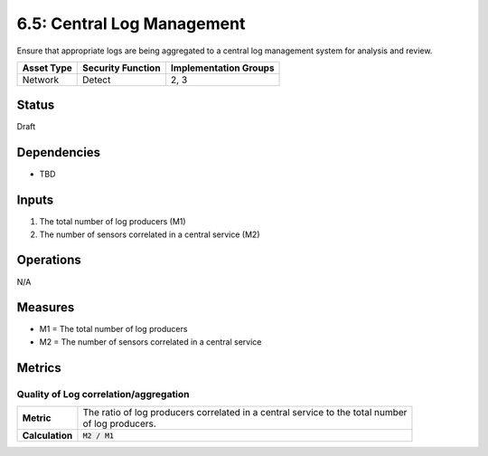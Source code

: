 6.5: Central Log Management
=========================================================
Ensure that appropriate logs are being aggregated to a central log management system for analysis and review.

.. list-table::
	:header-rows: 1

	* - Asset Type 
	  - Security Function
	  - Implementation Groups
	* - Network
	  - Detect
	  - 2, 3

Status
------
Draft

Dependencies
------------
* TBD

Inputs
------
#. The total number of log producers (M1)
#. The number of sensors correlated in a central service (M2)

Operations
----------
N/A

Measures
--------
* M1 = The total number of log producers
* M2 = The number of sensors correlated in a central service

Metrics
-------

Quality of Log correlation/aggregation
^^^^^^^^^^^^^^^^^^^^^^^^^^^^^^^^^^^^^^
.. list-table::

	* - **Metric**
	  - | The ratio of log producers correlated in a central service to the total number 
	    | of log producers.
	* - **Calculation**
	  - :code:`M2 / M1`

.. history
.. authors
.. license
